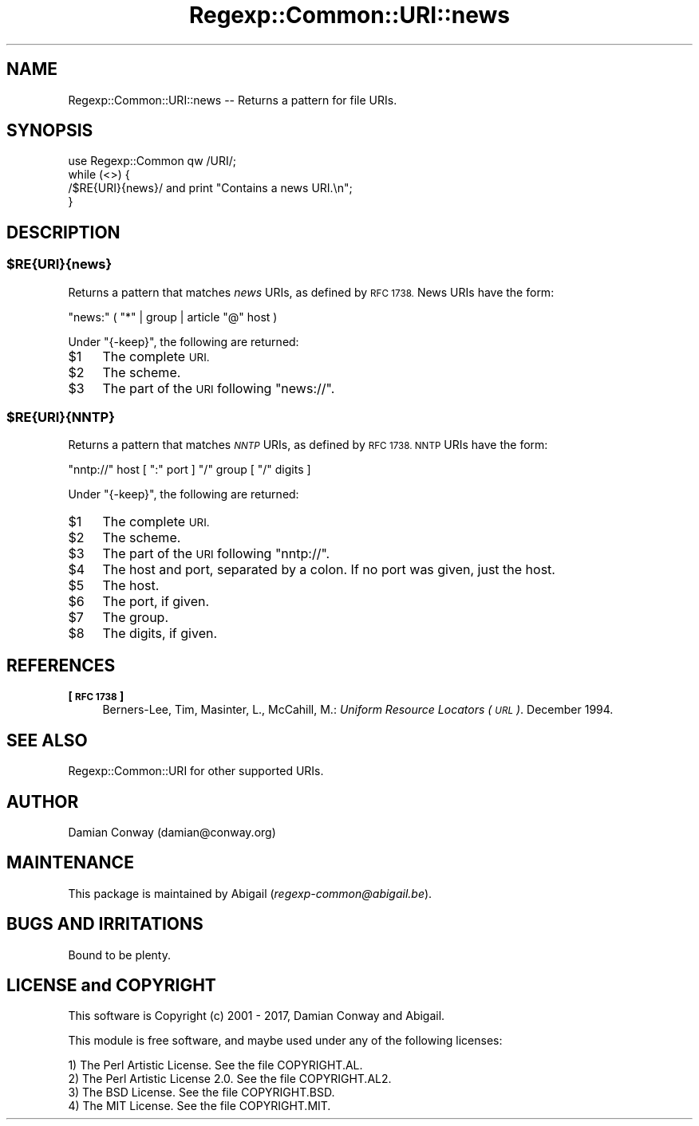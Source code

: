 .\" Automatically generated by Pod::Man 4.09 (Pod::Simple 3.35)
.\"
.\" Standard preamble:
.\" ========================================================================
.de Sp \" Vertical space (when we can't use .PP)
.if t .sp .5v
.if n .sp
..
.de Vb \" Begin verbatim text
.ft CW
.nf
.ne \\$1
..
.de Ve \" End verbatim text
.ft R
.fi
..
.\" Set up some character translations and predefined strings.  \*(-- will
.\" give an unbreakable dash, \*(PI will give pi, \*(L" will give a left
.\" double quote, and \*(R" will give a right double quote.  \*(C+ will
.\" give a nicer C++.  Capital omega is used to do unbreakable dashes and
.\" therefore won't be available.  \*(C` and \*(C' expand to `' in nroff,
.\" nothing in troff, for use with C<>.
.tr \(*W-
.ds C+ C\v'-.1v'\h'-1p'\s-2+\h'-1p'+\s0\v'.1v'\h'-1p'
.ie n \{\
.    ds -- \(*W-
.    ds PI pi
.    if (\n(.H=4u)&(1m=24u) .ds -- \(*W\h'-12u'\(*W\h'-12u'-\" diablo 10 pitch
.    if (\n(.H=4u)&(1m=20u) .ds -- \(*W\h'-12u'\(*W\h'-8u'-\"  diablo 12 pitch
.    ds L" ""
.    ds R" ""
.    ds C` ""
.    ds C' ""
'br\}
.el\{\
.    ds -- \|\(em\|
.    ds PI \(*p
.    ds L" ``
.    ds R" ''
.    ds C`
.    ds C'
'br\}
.\"
.\" Escape single quotes in literal strings from groff's Unicode transform.
.ie \n(.g .ds Aq \(aq
.el       .ds Aq '
.\"
.\" If the F register is >0, we'll generate index entries on stderr for
.\" titles (.TH), headers (.SH), subsections (.SS), items (.Ip), and index
.\" entries marked with X<> in POD.  Of course, you'll have to process the
.\" output yourself in some meaningful fashion.
.\"
.\" Avoid warning from groff about undefined register 'F'.
.de IX
..
.if !\nF .nr F 0
.if \nF>0 \{\
.    de IX
.    tm Index:\\$1\t\\n%\t"\\$2"
..
.    if !\nF==2 \{\
.        nr % 0
.        nr F 2
.    \}
.\}
.\" ========================================================================
.\"
.IX Title "Regexp::Common::URI::news 3"
.TH Regexp::Common::URI::news 3 "2017-06-02" "perl v5.26.2" "User Contributed Perl Documentation"
.\" For nroff, turn off justification.  Always turn off hyphenation; it makes
.\" way too many mistakes in technical documents.
.if n .ad l
.nh
.SH "NAME"
Regexp::Common::URI::news \-\- Returns a pattern for file URIs.
.SH "SYNOPSIS"
.IX Header "SYNOPSIS"
.Vb 1
\&    use Regexp::Common qw /URI/;
\&
\&    while (<>) {
\&        /$RE{URI}{news}/       and  print "Contains a news URI.\en";
\&    }
.Ve
.SH "DESCRIPTION"
.IX Header "DESCRIPTION"
.ie n .SS "$RE{\s-1URI\s0}{news}"
.el .SS "\f(CW$RE\fP{\s-1URI\s0}{news}"
.IX Subsection "$RE{URI}{news}"
Returns a pattern that matches \fInews\fR URIs, as defined by \s-1RFC 1738.\s0
News URIs have the form:
.PP
.Vb 1
\&    "news:" ( "*" | group | article "@" host )
.Ve
.PP
Under \f(CW\*(C`{\-keep}\*(C'\fR, the following are returned:
.ie n .IP "$1" 4
.el .IP "\f(CW$1\fR" 4
.IX Item "$1"
The complete \s-1URI.\s0
.ie n .IP "$2" 4
.el .IP "\f(CW$2\fR" 4
.IX Item "$2"
The scheme.
.ie n .IP "$3" 4
.el .IP "\f(CW$3\fR" 4
.IX Item "$3"
The part of the \s-1URI\s0 following \*(L"news://\*(R".
.ie n .SS "$RE{\s-1URI\s0}{\s-1NNTP\s0}"
.el .SS "\f(CW$RE\fP{\s-1URI\s0}{\s-1NNTP\s0}"
.IX Subsection "$RE{URI}{NNTP}"
Returns a pattern that matches \fI\s-1NNTP\s0\fR URIs, as defined by \s-1RFC 1738.
NNTP\s0 URIs have the form:
.PP
.Vb 1
\&    "nntp://" host [ ":" port ] "/" group [ "/" digits ]
.Ve
.PP
Under \f(CW\*(C`{\-keep}\*(C'\fR, the following are returned:
.ie n .IP "$1" 4
.el .IP "\f(CW$1\fR" 4
.IX Item "$1"
The complete \s-1URI.\s0
.ie n .IP "$2" 4
.el .IP "\f(CW$2\fR" 4
.IX Item "$2"
The scheme.
.ie n .IP "$3" 4
.el .IP "\f(CW$3\fR" 4
.IX Item "$3"
The part of the \s-1URI\s0 following \*(L"nntp://\*(R".
.ie n .IP "$4" 4
.el .IP "\f(CW$4\fR" 4
.IX Item "$4"
The host and port, separated by a colon. If no port was given, just
the host.
.ie n .IP "$5" 4
.el .IP "\f(CW$5\fR" 4
.IX Item "$5"
The host.
.ie n .IP "$6" 4
.el .IP "\f(CW$6\fR" 4
.IX Item "$6"
The port, if given.
.ie n .IP "$7" 4
.el .IP "\f(CW$7\fR" 4
.IX Item "$7"
The group.
.ie n .IP "$8" 4
.el .IP "\f(CW$8\fR" 4
.IX Item "$8"
The digits, if given.
.SH "REFERENCES"
.IX Header "REFERENCES"
.IP "\fB[\s-1RFC 1738\s0]\fR" 4
.IX Item "[RFC 1738]"
Berners-Lee, Tim, Masinter, L., McCahill, M.: \fIUniform Resource
Locators (\s-1URL\s0)\fR. December 1994.
.SH "SEE ALSO"
.IX Header "SEE ALSO"
Regexp::Common::URI for other supported URIs.
.SH "AUTHOR"
.IX Header "AUTHOR"
Damian Conway (damian@conway.org)
.SH "MAINTENANCE"
.IX Header "MAINTENANCE"
This package is maintained by Abigail (\fIregexp\-common@abigail.be\fR).
.SH "BUGS AND IRRITATIONS"
.IX Header "BUGS AND IRRITATIONS"
Bound to be plenty.
.SH "LICENSE and COPYRIGHT"
.IX Header "LICENSE and COPYRIGHT"
This software is Copyright (c) 2001 \- 2017, Damian Conway and Abigail.
.PP
This module is free software, and maybe used under any of the following
licenses:
.PP
.Vb 4
\& 1) The Perl Artistic License.     See the file COPYRIGHT.AL.
\& 2) The Perl Artistic License 2.0. See the file COPYRIGHT.AL2.
\& 3) The BSD License.               See the file COPYRIGHT.BSD.
\& 4) The MIT License.               See the file COPYRIGHT.MIT.
.Ve
